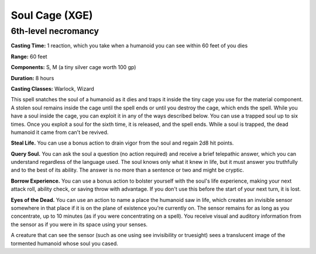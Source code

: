 
.. _srd:soul-cage:

Soul Cage (XGE)
-------------------------------------------------------------

6th-level necromancy
^^^^^^^^^^^^^^^^^^^^^^^

**Casting Time:** 1 reaction, which you take when a humanoid you
can see within 60 feet of you dies 

**Range:** 60 feet

**Components:** S, M (a tiny silver cage worth 100 gp)

**Duration:** 8 hours

**Casting Classes:** Warlock, Wizard

This spell snatches the soul of a humanoid as it dies and
traps it inside the tiny cage you use for the material component.
A stolen soul remains inside the cage until the spell ends or
until you destroy the cage, which ends the spell. While you have
a soul inside the cage, you can exploit it in any of the ways
described below. You can use a trapped soul up to six times. Once
you exploit a soul for the sixth time, it is released, and the
spell ends. While a soul is trapped, the dead humanoid it came
from can't be revived. 

**Steal Life.** You can use a bonus action to drain vigor from the
soul and regain 2d8 hit points. 

**Query Soul.** You can ask the soul a question (no action required)
and receive a brief telepathic answer, which you can understand
regardless of the language used. The soul knows only what it knew
in life, but it must answer you truthfully and to the best of its
ability. The answer is no more than a sentence or two and might be
cryptic.  

**Borrow Experience.** You can use a bonus action to bolster yourself
with the soul's life experience, making your next attack roll, ability
check, or saving throw with advantage. If you don't use this before
the start of your next turn, it is lost. 

**Eyes of the Dead.** You can use an action to name a place the humanoid
saw in life, which creates an invisible sensor somewhere in that place
if it is on the plane of existence you're currently on. The sensor
remains for as long as you concentrate, up to 10 minutes (as if you
were concentrating on a spell). You receive visual and auditory information
from the sensor as if you were in its space using your senses.  

A creature that can see the sensor (such as one using see invisibility
or truesight) sees a translucent image of the tormented humanoid whose
soul you cased. 